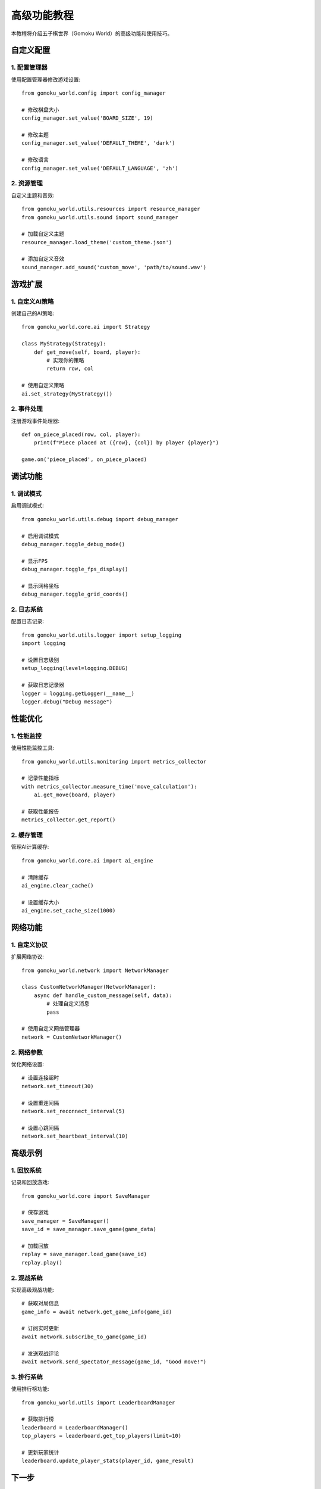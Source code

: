 .. _advanced_tutorial:

高级功能教程
==========

本教程将介绍五子棋世界（Gomoku World）的高级功能和使用技巧。

自定义配置
--------

1. 配置管理器
~~~~~~~~~~

使用配置管理器修改游戏设置::

    from gomoku_world.config import config_manager
    
    # 修改棋盘大小
    config_manager.set_value('BOARD_SIZE', 19)
    
    # 修改主题
    config_manager.set_value('DEFAULT_THEME', 'dark')
    
    # 修改语言
    config_manager.set_value('DEFAULT_LANGUAGE', 'zh')

2. 资源管理
~~~~~~~~~

自定义主题和音效::

    from gomoku_world.utils.resources import resource_manager
    from gomoku_world.utils.sound import sound_manager
    
    # 加载自定义主题
    resource_manager.load_theme('custom_theme.json')
    
    # 添加自定义音效
    sound_manager.add_sound('custom_move', 'path/to/sound.wav')

游戏扩展
-------

1. 自定义AI策略
~~~~~~~~~~~~

创建自己的AI策略::

    from gomoku_world.core.ai import Strategy
    
    class MyStrategy(Strategy):
        def get_move(self, board, player):
            # 实现你的策略
            return row, col
    
    # 使用自定义策略
    ai.set_strategy(MyStrategy())

2. 事件处理
~~~~~~~~~

注册游戏事件处理器::

    def on_piece_placed(row, col, player):
        print(f"Piece placed at ({row}, {col}) by player {player}")
    
    game.on('piece_placed', on_piece_placed)

调试功能
-------

1. 调试模式
~~~~~~~~~

启用调试模式::

    from gomoku_world.utils.debug import debug_manager
    
    # 启用调试模式
    debug_manager.toggle_debug_mode()
    
    # 显示FPS
    debug_manager.toggle_fps_display()
    
    # 显示网格坐标
    debug_manager.toggle_grid_coords()

2. 日志系统
~~~~~~~~~

配置日志记录::

    from gomoku_world.utils.logger import setup_logging
    import logging
    
    # 设置日志级别
    setup_logging(level=logging.DEBUG)
    
    # 获取日志记录器
    logger = logging.getLogger(__name__)
    logger.debug("Debug message")

性能优化
-------

1. 性能监控
~~~~~~~~~

使用性能监控工具::

    from gomoku_world.utils.monitoring import metrics_collector
    
    # 记录性能指标
    with metrics_collector.measure_time('move_calculation'):
        ai.get_move(board, player)
    
    # 获取性能报告
    metrics_collector.get_report()

2. 缓存管理
~~~~~~~~~

管理AI计算缓存::

    from gomoku_world.core.ai import ai_engine
    
    # 清除缓存
    ai_engine.clear_cache()
    
    # 设置缓存大小
    ai_engine.set_cache_size(1000)

网络功能
-------

1. 自定义协议
~~~~~~~~~~

扩展网络协议::

    from gomoku_world.network import NetworkManager
    
    class CustomNetworkManager(NetworkManager):
        async def handle_custom_message(self, data):
            # 处理自定义消息
            pass
    
    # 使用自定义网络管理器
    network = CustomNetworkManager()

2. 网络参数
~~~~~~~~~

优化网络设置::

    # 设置连接超时
    network.set_timeout(30)
    
    # 设置重连间隔
    network.set_reconnect_interval(5)
    
    # 设置心跳间隔
    network.set_heartbeat_interval(10)

高级示例
-------

1. 回放系统
~~~~~~~~~

记录和回放游戏::

    from gomoku_world.core import SaveManager
    
    # 保存游戏
    save_manager = SaveManager()
    save_id = save_manager.save_game(game_data)
    
    # 加载回放
    replay = save_manager.load_game(save_id)
    replay.play()

2. 观战系统
~~~~~~~~~

实现高级观战功能::

    # 获取对局信息
    game_info = await network.get_game_info(game_id)
    
    # 订阅实时更新
    await network.subscribe_to_game(game_id)
    
    # 发送观战评论
    await network.send_spectator_message(game_id, "Good move!")

3. 排行系统
~~~~~~~~~

使用排行榜功能::

    from gomoku_world.utils import LeaderboardManager
    
    # 获取排行榜
    leaderboard = LeaderboardManager()
    top_players = leaderboard.get_top_players(limit=10)
    
    # 更新玩家统计
    leaderboard.update_player_stats(player_id, game_result)

下一步
------

* 查看 :ref:`api_reference` 了解完整的API文档
* 访问 :ref:`examples` 获取更多示例代码
* 加入我们的 :ref:`community` 分享你的想法 
 